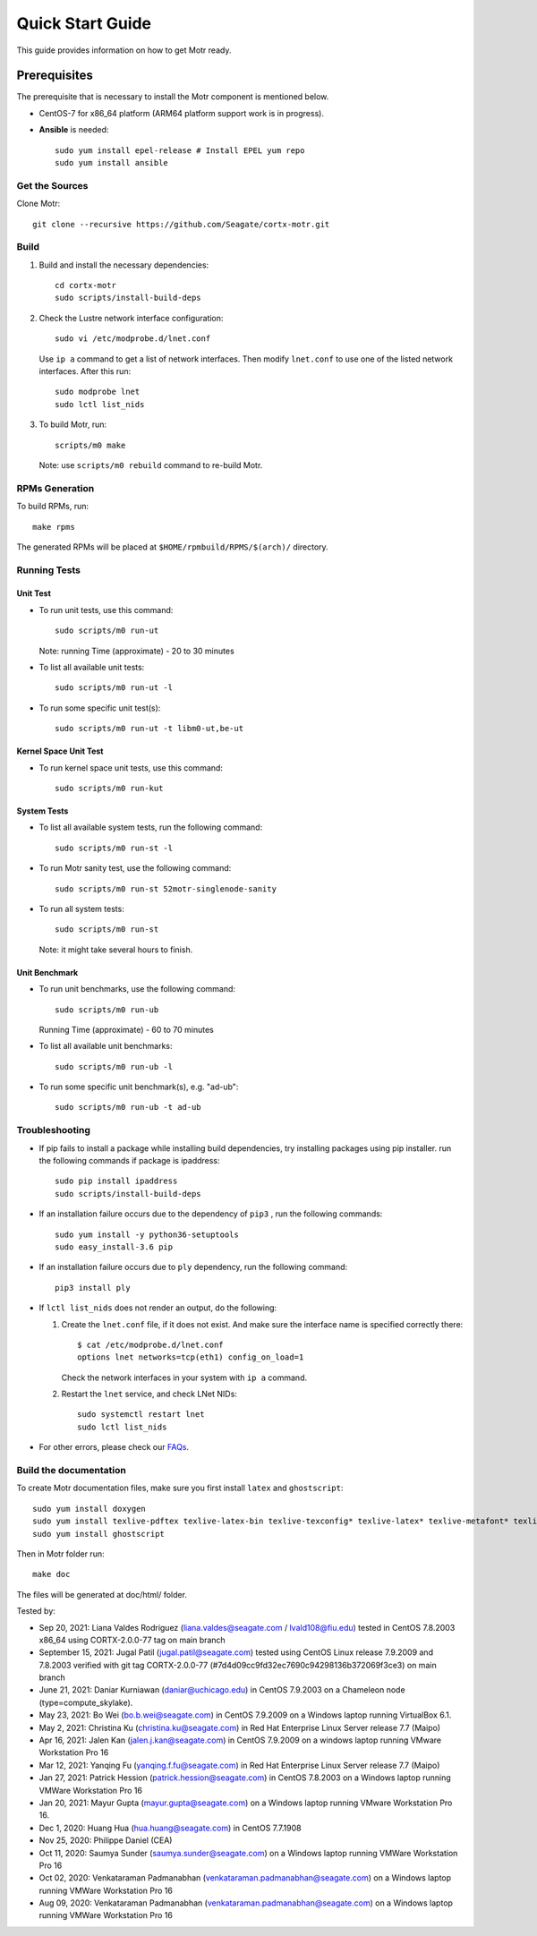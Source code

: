 =================
Quick Start Guide
=================
This guide provides information on how to get Motr ready.

*************
Prerequisites
*************
The prerequisite that is necessary to install the Motr component is mentioned below.

- CentOS-7 for x86_64 platform (ARM64 platform support work is in progress).

- **Ansible** is needed::

    sudo yum install epel-release # Install EPEL yum repo
    sudo yum install ansible

Get the Sources
===============
Clone Motr::

    git clone --recursive https://github.com/Seagate/cortx-motr.git

Build
=====

1. Build and install the necessary dependencies::

    cd cortx-motr
    sudo scripts/install-build-deps

2. Check the Lustre network interface configuration::

    sudo vi /etc/modprobe.d/lnet.conf

   Use ``ip a`` command to get a list of network interfaces.
   Then modify ``lnet.conf`` to use one of the listed network interfaces.
   After this run::

    sudo modprobe lnet
    sudo lctl list_nids

3. To build Motr, run::

    scripts/m0 make

   Note: use ``scripts/m0 rebuild`` command to re-build Motr.
 
RPMs Generation
===============

To build RPMs, run::

    make rpms

The generated RPMs will be placed at ``$HOME/rpmbuild/RPMS/$(arch)/`` directory.

Running Tests
=============

Unit Test
---------
- To run unit tests, use this command::

    sudo scripts/m0 run-ut

  Note: running Time (approximate) - 20 to 30 minutes

- To list all available unit tests::

    sudo scripts/m0 run-ut -l

- To run some specific unit test(s)::

    sudo scripts/m0 run-ut -t libm0-ut,be-ut

Kernel Space Unit Test
----------------------
- To run kernel space unit tests, use this command::

    sudo scripts/m0 run-kut

System Tests
------------
- To list all available system tests, run the following command::

    sudo scripts/m0 run-st -l

- To run Motr sanity test, use the following command::

    sudo scripts/m0 run-st 52motr-singlenode-sanity

- To run all system tests::

    sudo scripts/m0 run-st

  Note: it might take several hours to finish.
  
Unit Benchmark
--------------
- To run unit benchmarks, use the following command::

    sudo scripts/m0 run-ub

  Running Time (approximate) - 60 to 70 minutes

- To list all available unit benchmarks::

    sudo scripts/m0 run-ub -l

- To run some specific unit benchmark(s), e.g. "ad-ub"::

    sudo scripts/m0 run-ub -t ad-ub

Troubleshooting
================
- If pip fails to install a package while installing build dependencies,
  try installing packages using pip installer.
  run the following commands if package is ipaddress::

    sudo pip install ipaddress
    sudo scripts/install-build-deps

- If an installation failure occurs due to the dependency of ``pip3`` ,
  run the following commands::

    sudo yum install -y python36-setuptools
    sudo easy_install-3.6 pip

- If an installation failure occurs due to ``ply`` dependency,
  run the following command::

    pip3 install ply

- If ``lctl list_nids`` does not render an output, do the following:

  1. Create the ``lnet.conf`` file, if it does not exist. And make sure
     the interface name is specified correctly there::

       $ cat /etc/modprobe.d/lnet.conf
       options lnet networks=tcp(eth1) config_on_load=1

     Check the network interfaces in your system with ``ip a`` command.

  2. Restart the ``lnet`` service, and check LNet NIDs::

       sudo systemctl restart lnet
       sudo lctl list_nids

- For other errors, please check our `FAQs <https://github.com/Seagate/cortx/blob/master/doc/Build-Installation-FAQ.md>`_.

Build the documentation
=======================

To create Motr documentation files, make sure you first install ``latex`` and ``ghostscript``::

    sudo yum install doxygen
    sudo yum install texlive-pdftex texlive-latex-bin texlive-texconfig* texlive-latex* texlive-metafont* texlive-cmap* texlive-ec texlive-fncychap* texlive-pdftex-def texlive-fancyhdr* texlive-titlesec* texlive-multirow texlive-framed* texlive-wrapfig* texlive-parskip* texlive-caption texlive-ifluatex* texlive-collection-fontsrecommended texlive-collection-latexrecommended
    sudo yum install ghostscript


Then in Motr folder run::

    make doc

The files will be generated at doc/html/ folder.


Tested by:

- Sep 20, 2021: Liana Valdes Rodriguez (liana.valdes@seagate.com / lvald108@fiu.edu) tested in CentOS 7.8.2003 x86_64 using CORTX-2.0.0-77 tag on main branch  

- September 15, 2021: Jugal Patil (jugal.patil@seagate.com) tested using CentOS Linux release 7.9.2009 and 7.8.2003 verified with git tag CORTX-2.0.0-77 (#7d4d09cc9fd32ec7690c94298136b372069f3ce3) on main branch

- June 21, 2021: Daniar Kurniawan (daniar@uchicago.edu) in CentOS 7.9.2003 on a Chameleon node (type=compute_skylake).

- May 23, 2021: Bo Wei (bo.b.wei@seagate.com) in CentOS 7.9.2009 on a Windows laptop running VirtualBox 6.1.

- May 2, 2021: Christina Ku (christina.ku@seagate.com) in Red Hat Enterprise Linux Server release 7.7 (Maipo)

- Apr 16, 2021: Jalen Kan (jalen.j.kan@seagate.com) in CentOS 7.9.2009 on a windows laptop running VMware Workstation Pro 16

- Mar 12, 2021: Yanqing Fu (yanqing.f.fu@seagate.com) in Red Hat Enterprise Linux Server release 7.7 (Maipo)

- Jan 27, 2021: Patrick Hession (patrick.hession@seagate.com) in CentOS 7.8.2003 on a Windows laptop running VMWare Workstation Pro 16

- Jan 20, 2021: Mayur Gupta (mayur.gupta@seagate.com) on a Windows laptop running VMware Workstation Pro 16.

- Dec 1, 2020: Huang Hua (hua.huang@seagate.com) in CentOS 7.7.1908

- Nov 25, 2020: Philippe Daniel (CEA) 

- Oct 11, 2020: Saumya Sunder (saumya.sunder@seagate.com) on a Windows laptop running VMWare Workstation Pro 16

- Oct 02, 2020: Venkataraman Padmanabhan (venkataraman.padmanabhan@seagate.com) on a Windows laptop running VMWare Workstation Pro 16

- Aug 09, 2020: Venkataraman Padmanabhan (venkataraman.padmanabhan@seagate.com) on a Windows laptop running VMWare Workstation Pro 16
